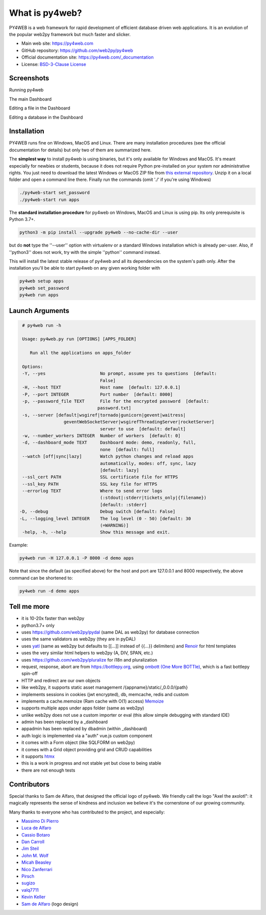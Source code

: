 What is py4web?
===============

.. image:: https://travis-ci.com/web2py/py4web.svg?branch=master
    :target: https://travis-ci.com/web2py/py4web

.. image:: https://img.shields.io/pypi/v/py4web.svg
   :target: https://pypi.org/project/py4web/

PY4WEB is a web framework for rapid development of efficient database driven web applications. It is an evolution of the popular web2py framework but much faster and slicker.


-  Main web site:  https://py4web.com
-  GitHub repository: https://github.com/web2py/py4web
-  Official documentation site: https://py4web.com/_documentation
-  License: `BSD-3-Clause License <https://github.com/web2py/py4web/blob/master/LICENSE.md>`__



Screenshots
###########

Running py4web

.. image:: docs/images/first_run.png

The main Dashboard

.. image:: docs/images/dashboard_main.png

Editing a file in the Dashboard

.. image:: docs/images/dashboard_edit.png

Editing a database in the Dashboard

.. image:: docs/images/dashboard_restapi.png

Installation
############

PY4WEB runs fine on Windows, MacOS and Linux. There are many installation procedures (see the official documentation for details) but only two of them are summarized here.

The **simplest way** to install py4web is using binaries, but it's only available for Windows and MacOS. It's meant especially for newbies or students, because it does not require Python pre-installed on your system nor administrative rights. You just need to download the latest Windows or MacOS ZIP file from `this external repository <https://github.com/nicozanf/py4web-pyinstaller>`__. Unzip it on a local folder and open a command line there. Finally run the commands (omit './' if you're using Windows)


.. code:: bash

   ./py4web-start set_password
   ./py4web-start run apps




The **standard installation procedure** for py4web on Windows, MacOS and Linux  is using pip. Its only prerequisite is Python 3.7+.

.. code:: bash

   python3 -m pip install --upgrade py4web --no-cache-dir --user


but do **not** type the ''--user'' option with virtualenv or a standard Windows installation which is already per-user.
Also, if ''python3'' does not work, try with the simple ''python'' command instead.


This will install the latest stable release of py4web and all its dependencies on the system's path only. After the installation you'll be able to start py4web on any given working folder with

.. code:: bash

   py4web setup apps
   py4web set_password
   py4web run apps

Launch Arguments
################

.. code-block:: none

   # py4web run -h

   Usage: py4web.py run [OPTIONS] [APPS_FOLDER]
  
      Run all the applications on apps_folder

   Options:
   -Y, --yes                     No prompt, assume yes to questions  [default:
                                 False]
   -H, --host TEXT               Host name  [default: 127.0.0.1]
   -P, --port INTEGER            Port number  [default: 8000]
   -p, --password_file TEXT      File for the encrypted password  [default:
                                password.txt]
   -s, --server [default|wsgiref|tornado|gunicorn|gevent|waitress|
                   geventWebSocketServer|wsgirefThreadingServer|rocketServer]
                                 server to use  [default: default]
   -w, --number_workers INTEGER  Number of workers  [default: 0]
   -d, --dashboard_mode TEXT     Dashboard mode: demo, readonly, full,
                                 none  [default: full]
   --watch [off|sync|lazy]       Watch python changes and reload apps
                                 automatically, modes: off, sync, lazy
                                 [default: lazy]
   --ssl_cert PATH               SSL certificate file for HTTPS
   --ssl_key PATH                SSL key file for HTTPS
   --errorlog TEXT               Where to send error logs
                                 (:stdout|:stderr|tickets_only|{filename})
                                 [default: :stderr]
  -D, --debug                    Debug switch [default: False]
  -L, --logging_level INTEGER    The log level (0 - 50) [default: 30
                                 (=WARNING)]
   -help, -h, --help             Show this message and exit.



Example:


.. code:: bash

   py4web run -H 127.0.0.1 -P 8000 -d demo apps


Note that since the default (as specified above) for the host and port are 127.0.0.1 and 8000 respectively, the above command can be shortened to:

.. code:: bash

   py4web run -d demo apps



Tell me more
############

- it is 10-20x faster than web2py
- python3.7+ only
- uses https://github.com/web2py/pydal (same DAL as web2py) for database connection
- uses the same validators as web2py (they are in pyDAL)
- uses `yatl <https://pypi.org/project/yatl/>`__ (same as web2py but defaults to [[...]] instead of {{...}} delimiters) and `Renoir <https://pypi.org/project/renoir/>`__ for html templates
- uses the very similar html helpers to web2py (A, DIV, SPAN, etc.)
- uses https://github.com/web2py/pluralize for i18n and pluralization
- request, response, abort are from https://bottlepy.org, using `ombott (One More BOTTle) <https://github.com/valq7711/ombott>`__,
  which is a fast bottlepy spin-off
- HTTP and redirect are our own objects
- like web2py, it supports static asset management /{appname}/static/_0.0.0/{path}
- implements sessions in cookies (jwt encrypted), db, memcache, redis and custom
- implements a cache.memoize (Ram cache with O(1) access) `Memoize <https://dbader.org/blog/python-memoization>`__
- supports multiple apps under apps folder (same as web2py)
- unlike web2py does not use a custom importer or eval (this allow simple debugging with standard IDE)
- admin has been replaced by a _dashboard
- appadmin has been replaced by dbadmin (within _dashboard)
- auth logic is implemented via a "auth" vue.js custom component
- it comes with a Form object (like SQLFORM on web2py)
- it comes with a Grid object providing grid and CRUD capabilities
- it supports `htmx <https://htmx.org/>`__


- this is a work in progress and not stable yet but close to being stable
- there are not enough tests


Contributors
############

Special thanks to Sam de Alfaro, that designed the official logo of py4web. We friendly call the logo "Axel the axolotl": it magically represents the sense of kindness
and inclusion we believe it's the cornerstone of our growing community.

.. image:: docs/images/logo.png

Many thanks to everyone who has contributed to the project, and especially:

.. inclusion-marker-do-not-remove

- `Massimo Di Pierro <https://github.com/mdipierro>`__
- `Luca de Alfaro <https://github.com/lucadealfaro>`__
- `Cassio Botaro <https://github.com/cassiobotaro>`__
- `Dan Carroll <https://github.com/dan-carroll>`__
- `Jim Steil <https://github.com/jpsteil>`__
- `John M. Wolf <https://github.com/jmwolff3>`__
- `Micah Beasley <https://github.com/MBfromOK>`__
- `Nico Zanferrari <https://github.com/nicozanf>`__
- `Pirsch <https://github.com/Pirsch>`__
- `sugizo <https://github.com/sugizo>`__
- `valq7711 <https://github.com/valq7711>`__
- `Kevin Keller <https://github.com/Kkeller83>`__
- `Sam de Alfaro <sam@dealfaro.com>`__ (logo design)

